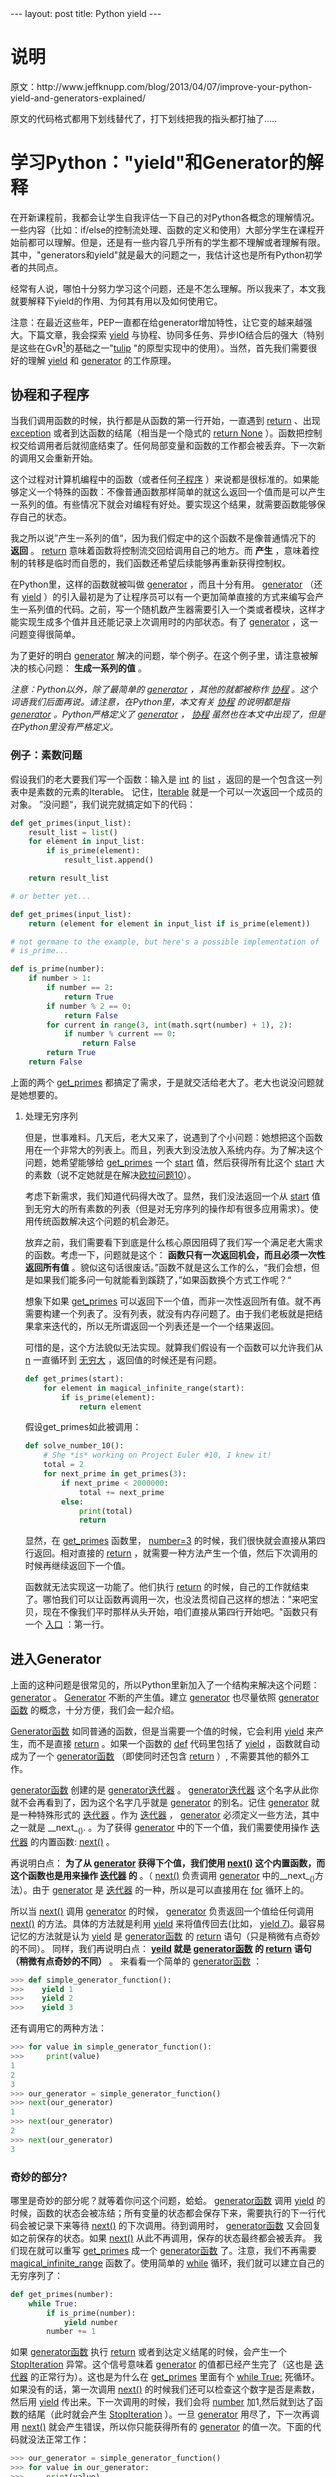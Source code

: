 #+BEGIN_HTML
---
layout: post
title: Python yield
---
#+END_HTML
#+OPTIONS: ^:nil
* 说明
  原文：http://www.jeffknupp.com/blog/2013/04/07/improve-your-python-yield-and-generators-explained/

  原文的代码格式都用下划线替代了，打下划线把我的指头都打抽了.....
* 学习Python："yield"和Generator的解释
  在开新课程前，我都会让学生自我评估一下自己的对Python各概念的理解情况。一些内容（比如：if/else的控制流处理、函数的定义和使用）大部分学生在课程开始前都可以理解。但是，还是有一些内容几乎所有的学生都不理解或者理解有限。其中，"generators和yield"就是最大的问题之一，我估计这也是所有Python初学者的共同点。

  经常有人说，哪怕十分努力学习这个问题，还是不怎么理解。所以我来了，本文我就要解释下yield的作用、为何其有用以及如何使用它。

  注意：在最近这些年，PEP一直都在给generator增加特性，让它变的越来越强大。下篇文章，我会探索 _yield_ 与协程、协同多任务、异步IO结合后的强大（特别是这些在GvR[fn:1]的基础之一"[[https://code.google.com/p/tulip/][tulip]] "的原型实现中的使用）。当然，首先我们需要很好的理解 _yield_ 和 _generator_ 的工作原理。

** 协程和子程序
   当我们调用函数的时候，执行都是从函数的第一行开始，一直遇到 _return_ 、出现 _exception_ 或者到达函数的结尾（相当是一个隐式的 _return None_ ）。函数把控制权交给调用者后就彻底结束了。任何局部变量和函数的工作都会被丢弃。下一次新的调用又会重新开始。

   这个过程对计算机编程中的函数（或者任何[[http://en.wikipedia.org/wiki/Subroutine][子程序]] ）来说都是很标准的。如果能够定义一个特殊的函数：不像普通函数那样简单的就这么返回一个值而是可以产生一系列的值。有些情况下就会对编程有好处。要实现这个结果，就需要函数能够保存自己的状态。

   我之所以说”产生一系列的值“，因为我们假定中的这个函数不是像普通情况下的 *返回* 。 _return_ 意味着函数将控制流交回给调用自己的地方。而 *产生* ，意味着控制的转移是临时而自愿的，我们函数还希望后续能够再重新获得控制权。

   在Python里，这样的函数就被叫做 _generator_ ，而且十分有用。 _generator_ （还有 _yield_ ）的引入最初是为了让程序员可以有一个更加简单直接的方式来编写会产生一系列值的代码。之前，写一个随机数产生器需要引入一个类或者模块，这样才能实现生成多个值并且还能记录上次调用时的内部状态。有了 _generator_ ，这一问题变得很简单。
   
   为了更好的明白 _generator_ 解决的问题，举个例子。在这个例子里，请注意被解决的核心问题： *生成一系列的值* 。
   
   /注意：Python以外，除了最简单的 _generator_ ，其他的就都被称作 _协程_ 。这个词语我们后面再说。请注意，在Python里，本文有关 _协程_ 的说明都是指 _generator_ 。Python严格定义了 _generator_ ， _协程_ 虽然也在本文中出现了，但是在Python里没有严格定义。/

*** 例子：素数问题
    假设我们的老大要我们写一个函数：输入是 _int_ 的 _list_ ，返回的是一个包含这一列表中是素数的元素的Iterable。
    记住，[[http://docs.python.org/3/glossary.html#term-iterable][Iterable]] 就是一个可以一次返回一个成员的对象。
    ”没问题“，我们说完就搞定如下的代码：

#+BEGIN_SRC python
def get_primes(input_list):
    result_list = list()
    for element in input_list:
        if is_prime(element):
            result_list.append()

    return result_list

# or better yet...

def get_primes(input_list):
    return (element for element in input_list if is_prime(element))

# not germane to the example, but here's a possible implementation of
# is_prime...

def is_prime(number):
    if number > 1:
        if number == 2:
            return True
        if number % 2 == 0:
            return False
        for current in range(3, int(math.sqrt(number) + 1), 2):
            if number % current == 0: 
                return False
        return True
    return False
#+END_SRC
    上面的两个 _get_primes_ 都搞定了需求，于是就交活给老大了。老大也说没问题就是她想要的。

**** 处理无穷序列
     但是，世事难料。几天后，老大又来了，说遇到了个小问题：她想把这个函数用在一个非常大的列表上。而且，列表大到没法放入系统内存。为了解决这个问题，她希望能够给 _get_primes_ 一个 _start_ 值，然后获得所有比这个 _start_ 大的素数（说不定她就是在解决[[http://projecteuler.net/problem=10][欧拉问题10]]）。

     考虑下新需求，我们知道代码得大改了。显然，我们没法返回一个从 _start_ 值到无穷大的所有素数的列表（但是对无穷序列的操作却有很多应用需求）。使用传统函数解决这个问题的机会渺茫。

     放弃之前，我们需要看下到底是什么核心原因阻碍了我们写一个满足老大需求的函数。考虑一下，问题就是这个： *函数只有一次返回机会，而且必须一次性返回所有值* 。貌似这句话很废话。”函数不就是这么工作的么，“我们会想，但是如果我们能多问一句就能看到蹊跷了，”如果函数换个方式工作呢？“

     想象下如果 _get_primes_ 可以返回下一个值，而非一次性返回所有值。就不再需要构建一个列表了。没有列表，就没有内存问题了。由于我们老板就是把结果拿来迭代的，所以无所谓返回一个列表还是一个一个结果返回。
     
     可惜的是，这个方法貌似无法实现。就算我们假设有一个函数可以允许我们从 _n_ 一直循环到 _无穷大_ ，返回值的时候还是有问题。

#+BEGIN_SRC python
def get_primes(start):
    for element in magical_infinite_range(start):
        if is_prime(element):
            return element     
#+END_SRC
     假设get_primes如此被调用：
#+BEGIN_SRC python
def solve_number_10():
    # She *is* working on Project Euler #10, I knew it!
    total = 2
    for next_prime in get_primes(3):
        if next_prime < 2000000:
            total += next_prime
        else:
            print(total)
            return
#+END_SRC
     显然，在 _get_primes_ 函数里， _number=3_ 的时候，我们很快就会直接从第四行返回。相对直接的 _return_ ，就需要一种方法产生一个值，然后下次调用的时候再继续返回下一个值。

     函数就无法实现这一功能了。他们执行 _return_ 的时候，自己的工作就结束了。哪怕我们可以让函数再调用一次，也没法贯彻自己这样的想法："来吧宝贝，现在不像我们平时那样从头开始，咱们直接从第四行开始吧。"函数只有一个 _入口_ ：第一行。

** 进入Generator
   上面的这种问题是很常见的，所以Python里新加入了一个结构来解决这个问题： _generator_ 。 _Generator_ 不断的产生值。建立 _generator_ 也尽量依照 _generator函数_ 的概念，十分方便，我们会一起介绍。

   _Generator函数_ 如同普通的函数，但是当需要一个值的时候，它会利用 _yield_ 来产生，而不是直接 _return_ 。如果一个函数的 _def_ 代码里包括了 _yield_ ，函数就自动成为了一个 _generator函数_ （即使同时还包含 _return_ ）, 不需要其他的额外工作。

   _generator函数_ 创建的是 _generator迭代器_ 。 _generator迭代器_ 这个名字从此你就不会再看到了，因为这个名字几乎就是 _generator_ 的别名。记住 _generator_ 就是一种特殊形式的 _迭代器_ 。作为 _迭代器_ ， _generator_ 必须定义一些方法，其中之一就是 __next__(). 。为了获得 _generator_ 中的下一个值，我们需要使用操作 _迭代器_ 的内置函数: _next()_ 。
   
   再说明白点： *为了从 _generator_ 获得下个值，我们使用 _next()_ 这个内置函数，而这个函数也是用来操作 _迭代器_ 的* 。（ _next()_ 负责调用 _generator_ 中的__next__()方法）。由于 _generator_ 是 _迭代器_ 的一种，所以是可以直接用在 _for_ 循环上的。

   所以当 _next()_ 调用 _generator_ 的时候， _generator_ 负责返回一个值给任何调用 _next()_ 的方法。具体的方法就是利用 _yield_ 来将值传回去(比如， _yield 7_)。最容易记忆的方法就是认为 _yield_ 是 _generator函数_ 的 _return_ 语句（只是稍微有点奇妙的不同）。
   同样，我们再说明白点： *_yeild_ 就是 _generator函数_ 的 _return_ 语句（稍微有点奇妙的不同）* 。
   来看看一个简单的 _generator函数_ ：
#+BEGIN_SRC python
>>> def simple_generator_function():
>>>    yield 1
>>>    yield 2
>>>    yield 3
#+END_SRC
   还有调用它的两种方法：
#+BEGIN_SRC python
>>> for value in simple_generator_function():
>>>     print(value)
1
2
3
>>> our_generator = simple_generator_function()
>>> next(our_generator)
1
>>> next(our_generator)
2
>>> next(our_generator)
3
#+END_SRC
   
*** 奇妙的部分?
    哪里是奇妙的部分呢？就等着你问这个问题，蛤蛤。 _generator函数_ 调用 _yield_ 的时候，函数的状态会被冻结；所有变量的状态都会保存下来，需要执行的下一行代码会被记录下来等待 _next()_ 的下次调用。待到调用时， _generator函数_ 又会回复如之前保存的状态。如果 _next()_ 从此不再调用，保存的状态最终都会被丢弃。
    我们现在就可以重写 _get_primes_ 成一个 _generator函数_ 了。注意，我们不再需要 _magical_infinite_range_ 函数了。使用简单的 _while_ 循环，我们就可以建立自己的无穷序列了：
    #+BEGIN_SRC python
def get_primes(number):
    while True:
        if is_prime(number):
            yield number
        number += 1
    #+END_SRC
    如果 _generator函数_ 执行 _return_ 或者到达定义结尾的时候，会产生一个 _StopIteration_ 异常。这个信号意味着 _generator_ 的值都已经产生完了（这也是 _迭代器_ 的正常行为）。这也是为什么在 _get_primes_ 里面有个 _while True:_ 死循环。如果没有的话，第一次调用 _next()_ 的时候我们还可以检查这个数字是否是素数，然后用 _yield_ 传出来。下一次调用的时候，我们会将 _number_ 加1,然后就到达了函数的结尾（此时就会产生 _StopIteration_ ）。一旦 _generator_ 用尽了，下一次再调用 _next()_ 就会产生错误，所以你只能获得所有的 _generator_ 的值一次。下面的代码就没法正常工作：
    #+BEGIN_SRC python
>>> our_generator = simple_generator_function()
>>> for value in our_generator:
>>>     print(value)

>>> # our_generator has been exhausted...
>>> print(next(our_generator))
Traceback (most recent call last):
  File "<ipython-input-13-7e48a609051a>", line 1, in <module>
    next(our_generator)
StopIteration

>>> # however, we can always create a new generator
>>> # by calling the generator function again...

>>> new_generator = simple_generator_function()
>>> print(next(new_generator)) # perfectly valid
1
    #+END_SRC
    所以这里的 _while_ 循环就是保证我们永远不会到达 _get_prime_ 函数的结尾。这样我们就可以让 _next()_ 调用 _generator_ 的时候一直输出。这也是处理无穷序列的一般方法（也是 _generator_ 的常用方法）。

*** 看看程序的控制流
    我们回到调用 _get_primes_ 的代码： _solve_number_10_ 。
#+BEGIN_SRC python
def solve_number_10():
    # She *is* working on Project Euler #10, I knew it!
    total = 2
    for next_prime in get_primes(3):
        if next_prime < 2000000:
            total += next_prime
        else:
            print(total)
            return
#+END_SRC
    看看我们在 _solve_number_10_ 函数 _for_ 循环里调用 _get_primes_ 时前面几个元素是如何产生的，这样也有助于我们更好的理解程序的流程。当 _for_ 循环向 _get_primes_ 请求第一个值的时候，我们就像普通函数一样的进入到 _get_primes_ 里。
    1. 我们在第三行进入 _while_ 循环
    2. 恰好 _if_ 条件符合(3是素数)
    3. 我们就产生值3，同时将控制流交回给 _solve_number_10_

    然后我们回到 _solve_number_10_ :

    1. 3被传回到了 _for_ 循环中
    2. _for_ 循环把值赋给了 _next_prime_
    3. _next_prime_ 被加到了 _total_ 上
    4. _for_ 循环从 _get_primes_ 获得下一个值

    这次，我们不是从 _get_primes_ 的最开始重新开始，而是直接从之前停下来的 _第五行_ 继续。

#+BEGIN_SRC python
def get_primes(number):
    while True:
        if is_prime(number):
            yield number
        number += 1 # <<<<<<<<<<
#+END_SRC
    更重要的是， /_number_ 还是保持我们之前调用 _yield_ 时的值（也就是3）/ 。我们说过， _yield_ 不仅仅是返回值给调用 _next()_ 的方法，而且还会保存 _generator函数_ 中的状态。显然，之后 _number_ 就会增加到4,我们又到达 _while_ 循环的开始，继续增加 _number_ 直到我们到达下一个素数(5)。然后我们再一次的 _yield_ ，将值传出到 _solve_number_10_ 的 _for_ 循环里。如此循环一直持续下去，直到 _for_ 循环结束(代码中就是第一个大于2000000的素数)。

** 更加强大的功能
   在[[http://www.python.org/dev/peps/pep-0342/][PEP342]] 中，还进一步的加入了将值传入到 _generator_ 的支持。[[http://www.python.org/dev/peps/pep-0342/][PEP342]] 让 _generator_ 可以产生值（之前就可以），接受值，或者在一个语句中同时产生和接受(不同)值。
   为了说明如何将值传给 _generator_ ，我们回到素数例子上。这次，不是简单的依次返回比 _number_ 大的数字，我们要找到比一个连续的幂大的最小的素数（假设是10,我们就需要找到比10大的最小素数，然后是100，然后是1000，等等）。我们同样从 _get_primes_ 开始：
   #+BEGIN_SRC python
def print_successive_primes(iterations, base=10):
    # like normal functions, a generator function
    # can be assigned to a variable

    prime_generator = get_primes(base)
    # missing code...
    for power in range(iterations):
        # missing code...

def get_primes(number):
    while True:
        if is_prime(number):
        # ... what goes here?
   #+END_SRC
   _get_primes_ 的下一行需要说明下， _yield number_ 会将 _number_ 的值传出， _other = yield foo_ 的形式则是， _yield foo_ ，同时如果有值传入给我，则将 _other_ 设置为这个值。你可以通过 _generator_ 的 _send_ 方法传入值。
   #+BEGIN_SRC python
def get_primes(number):
    while True:
        if is_prime(number):
            number = yield number
        number += 1
   #+END_SRC
   这样，我们就是在每次 _generator_ 产生值的时候将 _number_ 设置为另外一个值。完整的代码如下：
#+BEGIN_SRC python
def print_successive_primes(iterations, base=10):
    prime_generator = get_primes(base)
    prime_generator.send(None)
    for power in range(iterations):
        print(prime_generator.send(base ** power))
#+END_SRC
   记住两件事：第一，我们可以打印 _generator.send_ 的返回值，因为 _send_ 函数在传值给 _generator_ 的同时也返回了 _generator_ 产生的值(和 _yield_ 在 _generator 函数_ 中的表现类似)。
   
   第二，注意 _prime_generator.send(None)_ 这行。当使用 _send_ 去启动一个 _generator_ 时（也就是从 _generator_ 的第一行一直执行到第一次遇到 _yield_ ），需要传一次 _None_ 。这是因为定义 _generator_ 的时候代码还没有运行到第一个 _yield_ ，所以如果我们这时候发送一个值就没有语句接收到这个值。等到 _generator_ 启动后，就可以像上面那样直接发送值了。

** 复习与总结
   在这个系列的下半场，我们会讨论各种加强 _generator_ 的方法，还有这些方法带来的强大能力。 _yield_ 也成为Python里最强大的关键字。现在我们对 _yield_ 的工作原理已经有了很好的理解，我们现在已经可以理解更多 _yield_ 的古怪用法。
   信不信由你，我们其实也只是了解了 _yield_ 强大能力的皮毛。比如，像上面那样利用 _send_ 传递值的方法，一般都不会用在我们例子里面这么简单的序列上。下面，我们贴了一段传递值的常用方法。我不会再说明这段代码具体如何工作及其工作原理，你们就当是第二部分的热身吧。
   #+BEGIN_SRC python
import random

def get_data():
    """Return 3 random integers between 0 and 9"""
    return random.sample(range(10), 3)

def consume():
    """Displays a running average across lists of integers sent to it"""
    running_sum = 0
    data_items_seen = 0

    while True:
        data = yield
        data_items_seen += len(data)
        running_sum += sum(data)
        print('The running average is {}'.format(running_sum / float(data_items_seen)))

def produce(consumer):
    """Produces a set of values and forwards them to the pre-defined consumer
    function"""
    while True:
        data = get_data()
        print('Produced {}'.format(data))
        consumer.send(data)
        yield

if __name__ == '__main__':
    consumer = consume()
    consumer.send(None)
    producer = produce(consumer)

    for _ in range(10):
        print('Producing...')
        next(producer)
   #+END_SRC
*** 重点
    在这个文章里面请记得这些重点：

    + _generators_ 用来产生一系列的值
    + _yield_ 就像 _generator函数_ 的 _return_
    + _yield_ 唯一的不同就是会保存 _generator函数_ 的状态
    + _generator_ 只是一种特殊的 _iterator_
    + 如同 _iterator_ ，我们可以通过调用 _next()_ 获得 _generator_ 的下一个值
      + _for_ 会隐式的调用 _next()_

      
    希望这篇文章能有所助益。如果你从没听说过 _generator_ ，希望你能够明白他是什么、为什么有用还有如何使用。如果你已经熟悉了 _generator_ ，希望这篇文章能为你解惑。
    老样子，任何部分不清楚的（或者存在错误的），请不吝指教。你可以在下面留言，或者邮件给我jeff@jeffknupp.com， 或者twitter上找我[[http://www.twitter.com/jeffknupp][@jeffknupp]]。

* Footnotes

[fn:1] 目测应该是这个http://gvr.sourceforge.net/index.php

